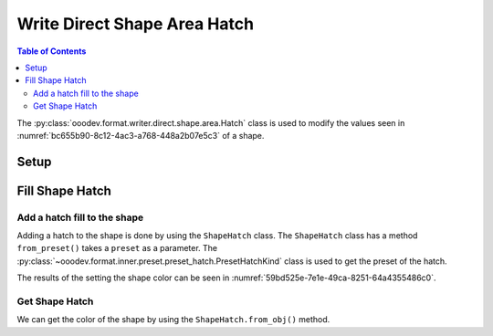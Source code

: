 .. _help_writer_format_direct_shape_hatch:

Write Direct Shape Area Hatch
=============================

.. contents:: Table of Contents
    :local:
    :backlinks: none
    :depth: 2

The :py:class:`ooodev.format.writer.direct.shape.area.Hatch` class is used to modify the values seen in :numref:`bc655b90-8c12-4ac3-a768-448a2b07e5c3` of a shape.

Setup
-----

.. tabs::

    .. code-tab:: python

        import uno
        from ooodev.format.writer.direct.shape.area import Hatch as ShapeHatch
        from ooodev.format.writer.direct.shape.area import PresetHatchKind
        from ooodev.utils.gui import GUI
        from ooodev.utils.lo import Lo
        from ooodev.office.write import Write
        from ooodev.office.draw import Draw


        def main() -> int:
            """Main Entry Point"""

            with Lo.Loader(Lo.ConnectPipe()):
                doc = Write.create_doc()
                GUI.set_visible(doc=doc)
                Lo.delay(300)
                GUI.zoom(GUI.ZoomEnum.ENTIRE_PAGE)

                page = Write.get_draw_page(doc)
                rect = Draw.draw_rectangle(slide=page, x=10, y=10, width=100, height=100)
                style = ShapeHatch.from_preset(preset=PresetHatchKind.GREEN_30_DEGREES)
                style.apply(rect)
                page.add(rect)

                f_style = ShapeHatch.from_obj(rect)
                assert f_style

                Lo.delay(1_000)

                Lo.close_doc(doc)

            return 0


        if __name__ == "__main__":
            raise SystemExit(main())

    .. only:: html

        .. cssclass:: tab-none

            .. group-tab:: None


Fill Shape Hatch
----------------

Add a hatch fill to the shape
^^^^^^^^^^^^^^^^^^^^^^^^^^^^^

Adding a hatch to the shape is done by using the ``ShapeHatch`` class.
The ``ShapeHatch`` class has a method ``from_preset()`` takes a ``preset`` as a parameter.
The :py:class:`~ooodev.format.inner.preset.preset_hatch.PresetHatchKind` class is used to get the preset of the hatch.

.. tabs::

    .. code-tab:: python

        
        from ooodev.format.writer.direct.shape.area import Hatch as ShapeHatch
        # ... other code

        style = ShapeHatch.from_preset(preset=PresetHatchKind.GREEN_30_DEGREES)
        style.apply(rect)
        page.add(rect)

    .. only:: html

        .. cssclass:: tab-none

            .. group-tab:: None

The results of the setting the shape color can be seen in :numref:`59bd525e-7e1e-49ca-8251-64a4355486c0`.

.. cssclass:: screen_shot

    .. _59bd525e-7e1e-49ca-8251-64a4355486c0:

    .. figure:: https://github.com/Amourspirit/python_ooo_dev_tools/assets/4193389/59bd525e-7e1e-49ca-8251-64a4355486c0
        :alt: Shape with Hatch color
        :figclass: align-center

        Shape with Hatch color


Get Shape Hatch
^^^^^^^^^^^^^^^

We can get the color of the shape by using the ``ShapeHatch.from_obj()`` method.

.. tabs::

    .. code-tab:: python

        
        from ooodev.format.writer.direct.shape.area import Hatch as ShapeHatch
        # ... other code

        # get the gradient from the shape
        f_style = ShapeHatch.from_obj(rect)
        assert f_style

    .. only:: html

        .. cssclass:: tab-none

            .. group-tab:: None

.. seealso::

    .. cssclass:: ul-list

        - :ref:`help_draw_format_direct_shape_hatch`
        - :py:class:`ooodev.format.writer.direct.shape.area.Hatch`